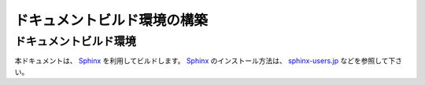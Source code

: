 ============================
ドキュメントビルド環境の構築
============================

ドキュメントビルド環境
======================

本ドキュメントは、 Sphinx_ を利用してビルドします。
Sphinx_ のインストール方法は、 `sphinx-users.jp`_ などを参照して下さい。

..  _Sphinx : https://www.sphinx-doc.org/
..  _`sphinx-users.jp`: https://sphinx-users.jp/
